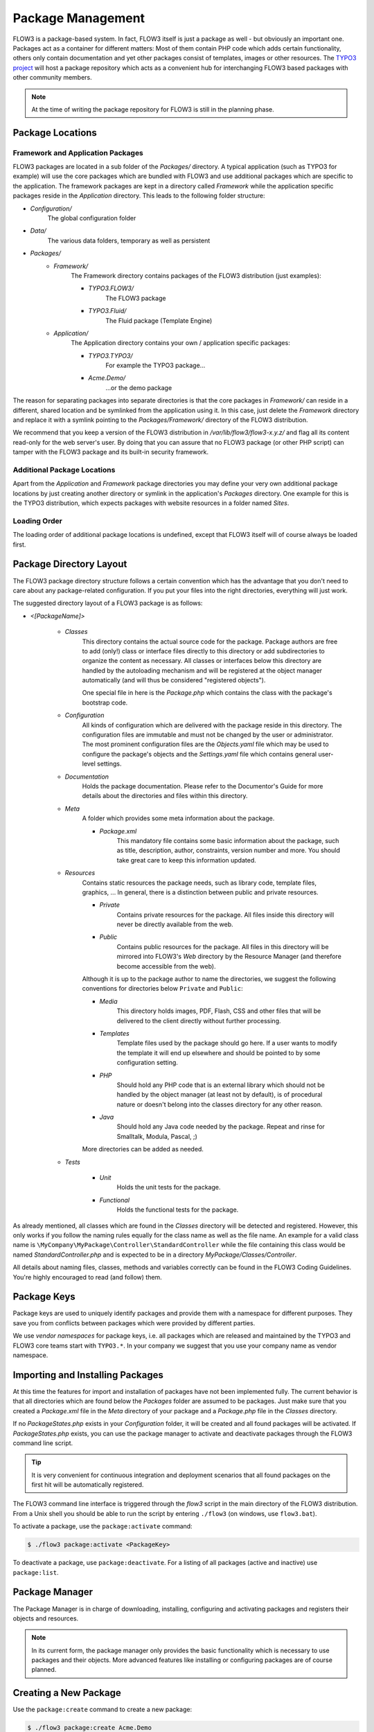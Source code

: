 ==================
Package Management
==================

.. sectionauthor:: Robert Lemke <robert@typo3.org>


FLOW3 is a package-based system. In fact, FLOW3 itself is just a package as well - but
obviously an important one. Packages act as a container for different matters: Most of
them contain PHP code which adds certain functionality, others only contain documentation
and yet other packages consist of templates, images or other resources. The
`TYPO3 project`_ will host a package repository which acts as a convenient hub for
interchanging FLOW3 based packages with other community members.

.. note::

	At the time of writing the package repository for FLOW3 is still in the planning phase.

Package Locations
=================

Framework and Application Packages
----------------------------------

FLOW3 packages are located in a sub folder of the *Packages/* directory. A typical
application (such as TYPO3 for example) will use the core packages which are bundled with
FLOW3 and use additional packages which are specific to the application. The framework
packages are kept in a directory called *Framework* while the application specific
packages reside in the *Application* directory. This leads to the following
folder structure:

* *Configuration/*
	The global configuration folder
* *Data/*
	The various data folders, temporary as well as persistent
* *Packages/*
	* *Framework/*
		The Framework directory contains packages of the FLOW3 distribution (just examples):

		* *TYPO3.FLOW3/*
			The FLOW3 package
		* *TYPO3.Fluid/*
			The Fluid package (Template Engine)

	* *Application/*
		The Application directory contains your own / application specific packages:

		* *TYPO3.TYPO3/*
			For example the TYPO3 package…
		* *Acme.Demo/*
			…or the demo package

The reason for separating packages into separate directories is that the core packages
in *Framework/* can reside in a different, shared location and be symlinked
from the application using it. In this case, just delete the *Framework* directory and replace it with
a symlink pointing to the *Packages/Framework/* directory of the FLOW3 distribution.

We recommend that you keep a version of the FLOW3 distribution in
*/var/lib/flow3/flow3-x.y.z/* and flag all its content read-only for the web server's
user. By doing that you can assure that no FLOW3 package (or other PHP script) can tamper
with the  FLOW3 package and its built-in security framework.

Additional Package Locations
----------------------------

Apart from the *Application* and *Framework* package directories you may define your very own
additional package locations by just creating another directory or symlink in the
application's *Packages* directory. One example for this is the TYPO3 distribution, which
expects packages with website resources in a folder named *Sites*.

Loading Order
-------------

The loading order of additional package locations is undefined, except that FLOW3 itself will of
course always be loaded first.


Package Directory Layout
========================

The FLOW3 package directory structure follows a certain convention which has the advantage
that you don't need to care about any package-related configuration. If you put your files
into the right directories, everything will just work.

The suggested directory layout of a FLOW3 package is as follows:

* *<[PackageName]>*

	* *Classes*
		This directory contains the actual source code for the package. Package authors
		are free to add (only!) class or interface files directly to this directory or add
		subdirectories to organize the content as necessary. All classes or interfaces
		below this directory are handled by the autoloading mechanism and will be
		registered at the object manager automatically (and will thus be considered
		"registered objects").

		One special file in here is the *Package.php* which contains the class with the
		package's bootstrap code.
	* *Configuration*
		All kinds of configuration which are delivered with the package reside in this
		directory. The configuration files are immutable and must not be changed by the
		user or administrator. The most prominent configuration files are the
		*Objects.yaml* file which may be used to configure the package's objects and
		the *Settings.yaml* file which contains general user-level settings.
	* *Documentation*
		Holds the package documentation. Please refer to the Documentor's Guide for
		more details about the directories and files within this directory.
	* *Meta*
		A folder which provides some meta information about the package.

		* *Package.xml*
			This mandatory file contains some basic information about the package, such as
			title, description, author, constraints, version number and more. You should take
			great care to keep this information updated.

	* *Resources*
		Contains static resources the package needs, such as library code, template files,
		graphics, ... In general, there is a distinction between public and private
		resources.

		* *Private*
			Contains private resources for the package. All files inside this directory
			will never be directly available from the web.
		* *Public*
			Contains public resources for the package. All files in this directory
			will be mirrored into FLOW3's *Web* directory by the Resource Manager
			(and therefore become accessible from the web).

		Although it is up to the package author to name the directories, we suggest the
		following conventions for directories below ``Private`` and ``Public``:

		* *Media*
			This directory holds images, PDF, Flash, CSS and other files that will be
			delivered to the client directly without further processing.
		* *Templates*
			Template files used by the package should go here. If a user wants to modify
			the template it will end up elsewhere and should be pointed to by some
			configuration setting.
		* *PHP*
			Should hold any PHP code that is an external library which should not be
			handled by the object manager (at least not by default), is of procedural
			nature or doesn't belong into the classes directory for any other reason.
		* *Java*
			Should hold any Java code needed by the package. Repeat and rinse for
			Smalltalk, Modula, Pascal, ;)

		More directories can be added as needed.

	* *Tests*

		* *Unit*
			Holds the unit tests for the package.
		* *Functional*
			Holds the functional tests for the package.

As already mentioned, all classes which are found in the *Classes* directory will be
detected and registered. However, this only works if you follow the naming rules equally
for the class name as well as the file name. An example for a valid class name is
``\MyCompany\MyPackage\Controller\StandardController`` while the file containing this
class would be named *StandardController.php* and is expected to be in a directory
*MyPackage/Classes/Controller*.

All details about naming files, classes, methods and variables correctly can be found in
the FLOW3 Coding Guidelines. You're highly encouraged to read (and follow) them.

Package Keys
============

Package keys are used to uniquely identify packages and provide them with a namespace for
different purposes. They save you from conflicts between packages which were provided by
different parties.

We use *vendor namespaces* for package keys, i.e. all packages which are released
and maintained by the TYPO3 and FLOW3 core teams start with ``TYPO3.*``. In your company
we suggest that you use your company name as vendor namespace.

Importing and Installing Packages
=================================

At this time the features for import and installation of packages have not been
implemented fully. The current behavior is that all directories which are found below the
*Packages* folder are assumed to be packages. Just make sure that you created a
*Package.xml* file in the *Meta* directory of your package and a *Package.php* file
in the *Classes* directory.

If no *PackageStates.php* exists in your *Configuration* folder, it will be created
and all found packages will be activated. If *PackageStates.php* exists, you can use the
package manager to activate and deactivate packages through the FLOW3 command line script.

.. tip:: It is very convenient for continuous integration and deployment scenarios that
	all found packages on the first hit will be automatically registered.

The FLOW3 command line interface is triggered through the *flow3* script
in the main directory of the FLOW3 distribution. From a Unix
shell you should be able to run the script by entering ``./flow3`` (on windows,
use ``flow3.bat``).

To activate a package, use the ``package:activate`` command:

.. code-block:: bash

	$ ./flow3 package:activate <PackageKey>

To deactivate a package, use ``package:deactivate``. For a listing of all packages
(active and inactive) use ``package:list``.

Package Manager
===============

The Package Manager is in charge of downloading, installing, configuring and activating
packages and registers their objects and resources.

.. note::

	In its current form, the package manager only provides the basic functionality which
	is necessary to use packages and their objects. More advanced features like installing
	or configuring packages are of course planned.

Creating a New Package
======================

Use the ``package:create`` command to create a new package:

.. code-block:: bash

	$ ./flow3 package:create Acme.Demo

This will create the package in *Packages/Application*. After that, adjust *Meta/Package.xml*
to your needs. Apart from that no further steps are necessary.

Package Meta Information
========================

All packages need to provide some meta information to FLOW3. The data is split in two
files, depending on primary use.

Classes/Package.php
-------------------

This file contains bootstrap code for the package. It must exist, but may contain only an
empty class, if no bootstrap code is needed.

*Example: Minimal Package.php* ::

	namespace Acme\Demo;

	use TYPO3\FLOW3\Package\Package as BasePackage;

	/**
	 * The Acme.Demo Package
	 *
	 */
	class Package extends BasePackage {
	}

Meta/Package.xml
----------------

This file contains some meta information for the package manager. The format of this file
follows a RelaxNG schema which is available at
`http://typo3.org/ns/2008/flow3/package/Package.rng`_.

Here is an example of a valid *Package.xml* file:

*Example: Package.xml*

.. code-block:: xml

	<?xml version="1.0" encoding="utf-8" standalone="yes" ?>
	<package xmlns:xsi="http://www.w3.org/2001/XMLSchema-instance"
	         xmlns="http://typo3.org/ns/2008/flow3/package" version="1.0">
	   <key>TestPackage</key>
	   <title>Test Package</title>
	   <description>Test to demonstrate the features of Package.xml</description>
	   <version>0.0.1</version>
	   <categories>
	      <category>System</category>
	      <category>Testing</category>
	   </categories>
	   <parties>
	      <person role="Maintainer">
	         <name>John Smith</name>
	         <email>john@smith.com</email>
	         <organisation>Smith Ltd.</organisation>
	         <repositoryUserName>jsmith</repositoryUserName>
	      </person>
	      <organisation role="Sponsor">
	         <name>John Doe Co.</name>
	         <email>info@johndoe.com</email>
	         <website>www.johndoe.com</website>
	      </organisation>
	   </parties>
	   <constraints>
	      <depends>
	         <package minVersion="1.0.0" maxVersion="1.9.9">FLOW3</package>
	         <system type="PHP" minVersion="5.1.0" />
	         <system type="PHPExtension">xml</system>
	         <system type="PEAR" minVersion="1.5.1">XML_RPC</system>
	      </depends>
	      <conflicts>
	         <system type="OperatingSystem">Windows_NT</system>
	      </conflicts>
	      <suggests>
	         <system type="Memory">16M</system>
	      </suggests>
	   </constraints>

	   <!-- The following elements are only used and generated by the repository -->
	   <repository>
	      <downloads>
	         <total>3929</total>
	         <thisVersion>444</thisVersion>
	      </downloads>
	      <uploads>
	         <upload>
	            <comment>Just a comment...</comment>
	            <repositoryUserName>jsmith</repositoryUserName>
	            <timestamp>2008-04-22T17:23:09Z</timestamp>
	         </upload>
	         <upload>
	            <comment/>
	            <repositoryUserName>jsmith</repositoryUserName>
	            <timestamp>2008-04-19T03:54:13Z</timestamp>
	         </upload>
	      </uploads>
	   </repository>
	</package>

.. _TYPO3 project:         http://typo3.org
.. _http://typo3.org/ns/2008/flow3/package/Package.rng: http://typo3.org/ns/2008/flow3/package/Package.rng